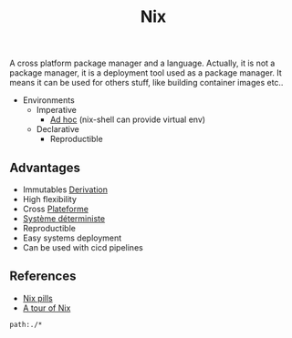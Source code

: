 :PROPERTIES:
:ID: AF419386-A0D3-4FFC-962C-2ECA80359CC9
:END:
#+title: Nix

A cross platform package manager and a language. Actually, it is not a package manager, it is a deployment tool used as a package manager. It means it can be used for others stuff, like building container images etc..

- Environments
  - Imperative
    - [[file:../Glossaire/Ad hoc.org][Ad hoc]] (nix-shell can provide virtual env)
  - Declarative
    - Reproductible

** Advantages
- Immutables [[file:../NixOS/Nix/Derivation.org][Derivation]]
- High flexibility
- Cross [[file:../Glossaire/Plateforme.org][Plateforme]]
- [[file:../Glossaire/Système déterministe.org][Système déterministe]]
- Reproductible
- Easy systems deployment
- Can be used with cicd pipelines

** References
- [[https://nixos.org/guides/nix-pills/00-preface][Nix pills]]
- [[https://nixcloud.io/tour][A tour of Nix]]

#+begin_src query
path:./*
#+end_src
